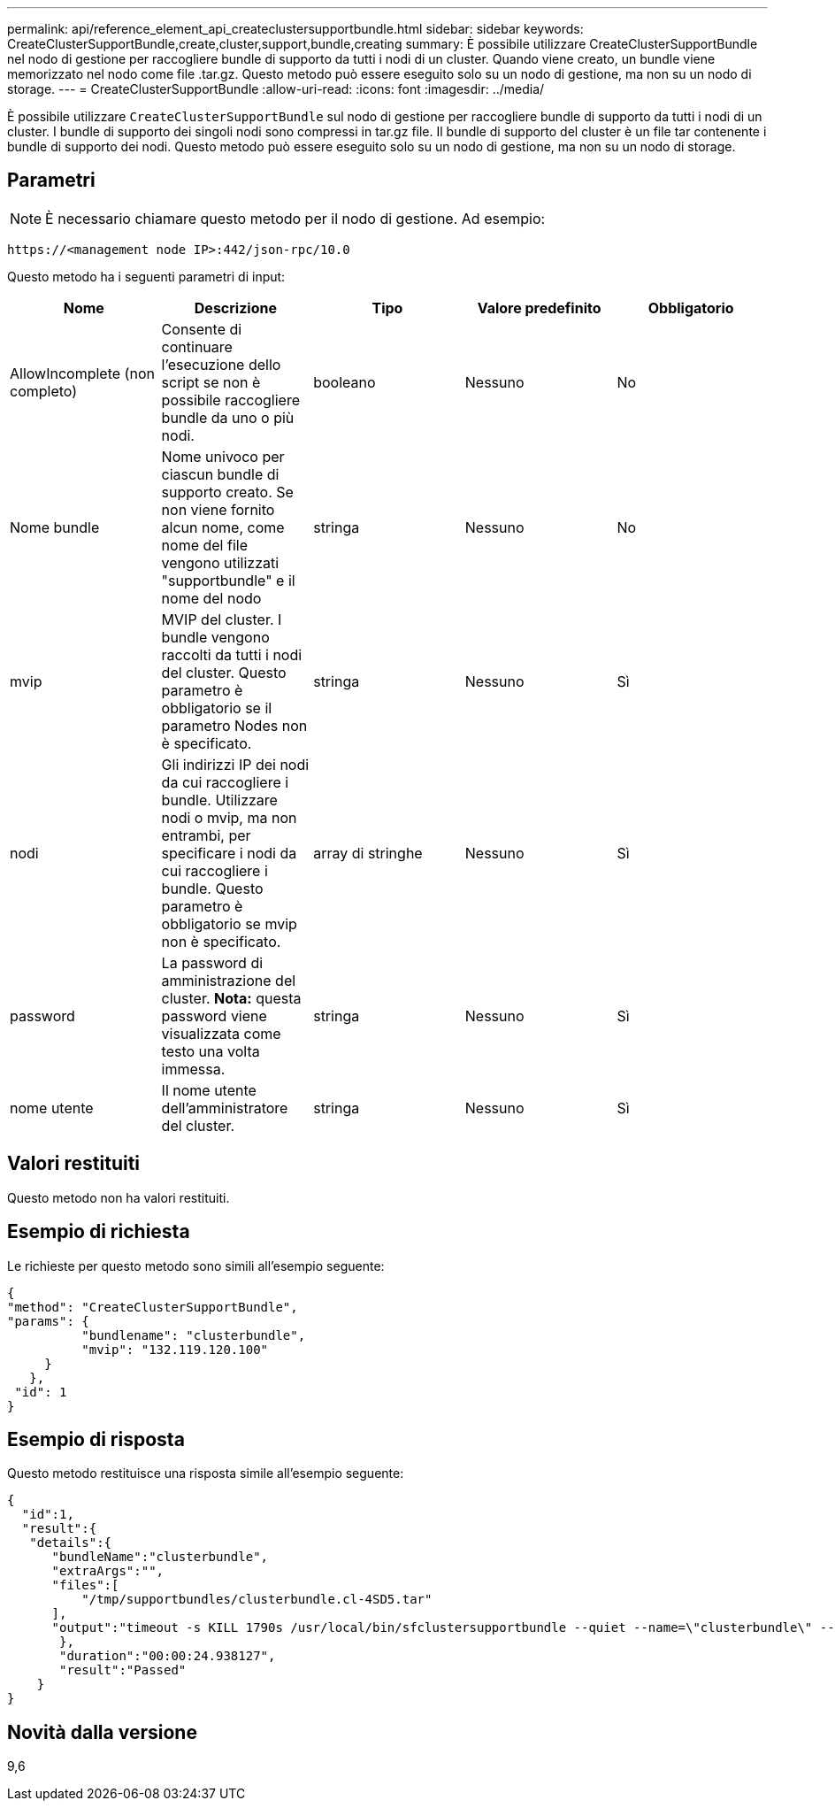 ---
permalink: api/reference_element_api_createclustersupportbundle.html 
sidebar: sidebar 
keywords: CreateClusterSupportBundle,create,cluster,support,bundle,creating 
summary: È possibile utilizzare CreateClusterSupportBundle nel nodo di gestione per raccogliere bundle di supporto da tutti i nodi di un cluster. Quando viene creato, un bundle viene memorizzato nel nodo come file .tar.gz. Questo metodo può essere eseguito solo su un nodo di gestione, ma non su un nodo di storage. 
---
= CreateClusterSupportBundle
:allow-uri-read: 
:icons: font
:imagesdir: ../media/


[role="lead"]
È possibile utilizzare `CreateClusterSupportBundle` sul nodo di gestione per raccogliere bundle di supporto da tutti i nodi di un cluster. I bundle di supporto dei singoli nodi sono compressi in tar.gz file. Il bundle di supporto del cluster è un file tar contenente i bundle di supporto dei nodi. Questo metodo può essere eseguito solo su un nodo di gestione, ma non su un nodo di storage.



== Parametri


NOTE: È necessario chiamare questo metodo per il nodo di gestione. Ad esempio:

[listing]
----
https://<management node IP>:442/json-rpc/10.0
----
Questo metodo ha i seguenti parametri di input:

|===
| Nome | Descrizione | Tipo | Valore predefinito | Obbligatorio 


 a| 
AllowIncomplete (non completo)
 a| 
Consente di continuare l'esecuzione dello script se non è possibile raccogliere bundle da uno o più nodi.
 a| 
booleano
 a| 
Nessuno
 a| 
No



 a| 
Nome bundle
 a| 
Nome univoco per ciascun bundle di supporto creato. Se non viene fornito alcun nome, come nome del file vengono utilizzati "supportbundle" e il nome del nodo
 a| 
stringa
 a| 
Nessuno
 a| 
No



 a| 
mvip
 a| 
MVIP del cluster. I bundle vengono raccolti da tutti i nodi del cluster. Questo parametro è obbligatorio se il parametro Nodes non è specificato.
 a| 
stringa
 a| 
Nessuno
 a| 
Sì



 a| 
nodi
 a| 
Gli indirizzi IP dei nodi da cui raccogliere i bundle. Utilizzare nodi o mvip, ma non entrambi, per specificare i nodi da cui raccogliere i bundle. Questo parametro è obbligatorio se mvip non è specificato.
 a| 
array di stringhe
 a| 
Nessuno
 a| 
Sì



 a| 
password
 a| 
La password di amministrazione del cluster. *Nota:* questa password viene visualizzata come testo una volta immessa.
 a| 
stringa
 a| 
Nessuno
 a| 
Sì



 a| 
nome utente
 a| 
Il nome utente dell'amministratore del cluster.
 a| 
stringa
 a| 
Nessuno
 a| 
Sì

|===


== Valori restituiti

Questo metodo non ha valori restituiti.



== Esempio di richiesta

Le richieste per questo metodo sono simili all'esempio seguente:

[listing]
----
{
"method": "CreateClusterSupportBundle",
"params": {
          "bundlename": "clusterbundle",
          "mvip": "132.119.120.100"
     }
   },
 "id": 1
}
----


== Esempio di risposta

Questo metodo restituisce una risposta simile all'esempio seguente:

[listing]
----
{
  "id":1,
  "result":{
   "details":{
      "bundleName":"clusterbundle",
      "extraArgs":"",
      "files":[
          "/tmp/supportbundles/clusterbundle.cl-4SD5.tar"
      ],
      "output":"timeout -s KILL 1790s /usr/local/bin/sfclustersupportbundle --quiet --name=\"clusterbundle\" --target-directory=\"/tmp/solidfire-dtemp.MM7f0m\" --user=\"admin\" --pass=\"admin\" --mvip=132.119.120.100"
       },
       "duration":"00:00:24.938127",
       "result":"Passed"
    }
}
----


== Novità dalla versione

9,6
